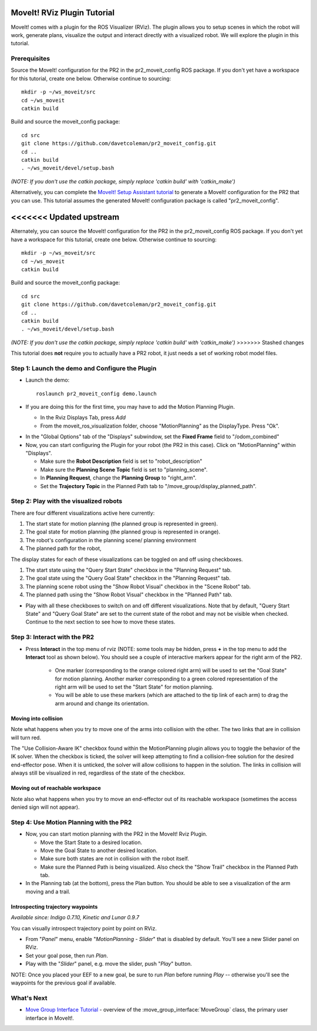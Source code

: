 MoveIt! RViz Plugin Tutorial
=============================

MoveIt! comes with a plugin for the ROS Visualizer (RViz). The plugin
allows you to setup scenes in which the robot will work, generate
plans, visualize the output and interact directly with a visualized
robot. We will explore the plugin in this tutorial.

Prerequisites
---------------

Source the MoveIt! configuration
for the PR2 in the pr2_moveit_config ROS package. If you don't yet
have a workspace for this tutorial, create one below. Otherwise continue 
to sourcing::

  mkdir -p ~/ws_moveit/src
  cd ~/ws_moveit
  catkin build

Build and source the moveit_config package::

  cd src
  git clone https://github.com/davetcoleman/pr2_moveit_config.git
  cd ..
  catkin build
  . ~/ws_moveit/devel/setup.bash

*(NOTE: If you don't use the catkin package, simply replace 'catkin build' with 'catkin_make')*

Alternatively, you can complete the `MoveIt! Setup Assistant tutorial
<../setup_assistant/setup_assistant_tutorial.html>`_
to generate a MoveIt! configuration for the PR2 that you
can use.  This tutorial assumes the generated MoveIt! configuration
package is called "pr2_moveit_config".

<<<<<<< Updated upstream
=======
Alternately, you can source the MoveIt! configuration
for the PR2 in the pr2_moveit_config ROS package. If you don't yet
have a workspace for this tutorial, create one below. Otherwise continue
to sourcing::

  mkdir -p ~/ws_moveit/src
  cd ~/ws_moveit
  catkin build

Build and source the moveit_config package::

  cd src
  git clone https://github.com/davetcoleman/pr2_moveit_config.git
  cd ..
  catkin build
  . ~/ws_moveit/devel/setup.bash

*(NOTE: If you don't use the catkin package, simply replace 'catkin build' with 'catkin_make')*
>>>>>>> Stashed changes

This tutorial does **not** require you to actually have a PR2 robot,
it just needs a set of working robot model files.

Step 1: Launch the demo and Configure the Plugin
------------------------------------------------

* Launch the demo::

   roslaunch pr2_moveit_config demo.launch

* If you are doing this for the first time, you may have to add the Motion Planning Plugin.

  * In the Rviz Displays Tab, press *Add*

  * From the moveit_ros_visualization folder, choose "MotionPlanning" as the DisplayType. Press "Ok".

.. image:: rviz_plugin_motion_planning_add.png
   :width: 300px

* In the "Global Options" tab of the "Displays" subwindow, set the **Fixed Frame** field to "/odom_combined"

* Now, you can start configuring the Plugin for your robot (the PR2 in
  this case).  Click on "MotionPlanning" within "Displays".

  * Make sure the **Robot Description** field is set to "robot_description"

  * Make sure the **Planning Scene Topic** field is set to "planning_scene".

  * In **Planning Request**, change the **Planning Group** to "right_arm".

  * Set the **Trajectory Topic** in the Planned Path tab to "/move_group/display_planned_path".

.. image:: rviz_plugin_start.png
   :width: 500px

Step 2: Play with the visualized robots
---------------------------------------
There are four different visualizations active here currently:

#. The start state for motion planning (the planned group is represented in green).

#. The goal state for motion planning (the planned group is represented in orange).

#. The robot's configuration in the planning scene/ planning environment

#. The planned path for the robot,

The display states for each of these visualizations can be toggled on and off using checkboxes.

#. The start state using the "Query Start State" checkbox in the "Planning Request" tab.

#. The goal state using the "Query Goal State" checkbox in the "Planning Request" tab.

#. The planning scene robot using the "Show Robot Visual" checkbox in the "Scene Robot" tab.

#. The planned path using the "Show Robot Visual" checkbox in the "Planned Path" tab.

.. image:: rviz_plugin_visualize_robots.png
   :width: 500px

* Play with all these checkboxes to switch on and off different visualizations. Note that by default, "Query Start State" and "Query Goal State" are set to the current state of the robot and may not be visible when checked. Continue to the next section to see how to move these states.

Step 3: Interact with the PR2
-----------------------------

* Press **Interact** in the top menu of rviz (NOTE: some tools may be
  hidden, press **+** in the top menu to add the **Interact** tool as shown below). 
  You should see a couple of interactive markers appear for the 
  right arm of the PR2.

    * One marker (corresponding to the orange colored right arm) will
      be used to set the "Goal State" for motion planning. Another
      marker corresponding to a green colored representation of the
      right arm will be used to set the "Start State" for motion
      planning.

    * You will be able to use these markers (which are attached to the
      tip link of each arm) to drag the arm around and change its
      orientation.

.. image:: rviz_interact_button.png
   :width: 250px

.. image:: rviz_plugin_interact.png
   :width: 500px

Moving into collision
+++++++++++++++++++++

Note what happens when you try to move one of the arms into collision
with the other. The two links that are in collision will turn red.

.. image:: rviz_plugin_collision.png
   :width: 300px

The "Use Collision-Aware IK" checkbox found within the MotionPlanning
plugin allows you to toggle the behavior of the IK solver. When the 
checkbox is ticked, the solver will keep attempting to find a 
collision-free solution for the desired end-effector pose. When it is 
unticked, the solver will allow collisions to happen in the solution. 
The links in collision will always still be visualized in red, 
regardless of the state of the checkbox.

.. image:: rviz_plugin_collision_aware_ik_checkbox.png
   :width: 300px

Moving out of reachable workspace
+++++++++++++++++++++++++++++++++

Note also what happens when you try to move an end-effector out of its
reachable workspace (sometimes the access denied sign will not
appear).

.. image:: rviz_plugin_invalid.png
   :width: 300px

Step 4: Use Motion Planning with the PR2
----------------------------------------

* Now, you can start motion planning with the PR2 in the MoveIt! Rviz Plugin.

  * Move the Start State to a desired location.

  * Move the Goal State to another desired location.

  * Make sure both states are not in collision with the robot itself.

  * Make sure the Planned Path is being visualized. Also check the
    "Show Trail" checkbox in the Planned Path tab.

* In the Planning tab (at the bottom), press the Plan button. You
  should be able to see a visualization of the arm moving and a trail.

.. image:: rviz_plugin_planned_path.png
   :width: 700px

Introspecting trajectory waypoints
++++++++++++++++++++++++++++++++++

*Available since: Indigo 0.7.10, Kinetic and Lunar 0.9.7*

You can visually introspect trajectory point by point on RViz.

* From "`Panel`" menu, enable "`MotionPlanning - Slider`" that is disabled by default. You'll see a new Slider panel on RViz.

* Set your goal pose, then run `Plan`.

* Play with the "`Slider`" panel, e.g. move the slider, push "`Play`" button.

NOTE: Once you placed your EEF to a new goal, be sure to run `Plan` before running `Play` -- otherwise you'll see the waypoints for the previous goal if available.

.. image:: pr2_moveit_pr491.png
   :width: 700px

What's Next
-------------

* `Move Group Interface Tutorial
  <../pr2_tutorials/planning/src/doc/move_group_interface_tutorial.html>`_ - overview of the :move_group_interface:`MoveGroup` class, the primary user interface in MoveIt!.
